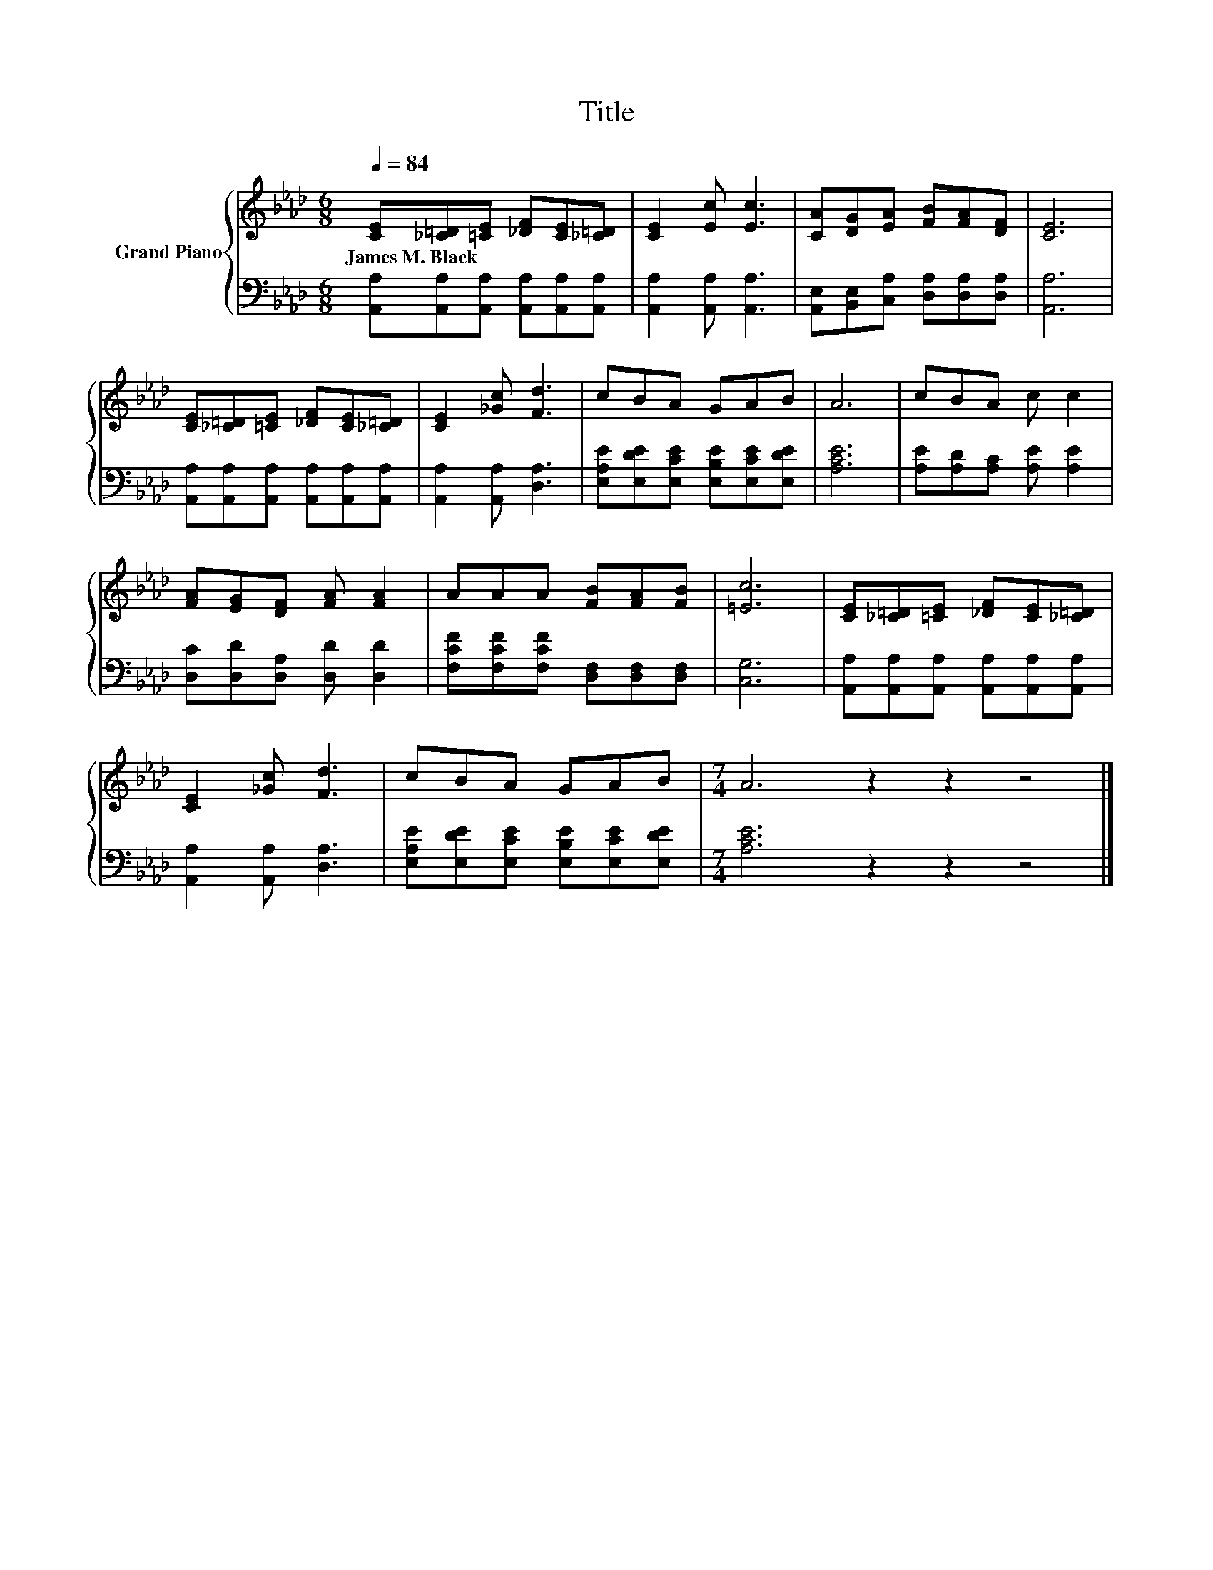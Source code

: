 X:1
T:Title
%%score { 1 | 2 }
L:1/8
Q:1/4=84
M:6/8
K:Ab
V:1 treble nm="Grand Piano"
V:2 bass 
V:1
 [CE][_C=D][=CE] [_DF][CE][_C=D] | [CE]2 [Ec] [Ec]3 | [CA][DG][EA] [FB][FA][DF] | [CE]6 | %4
w: James~M.~Black * * * * *||||
 [CE][_C=D][=CE] [_DF][CE][_C=D] | [CE]2 [_Gc] [Fd]3 | cBA GAB | A6 | cBA c c2 | %9
w: |||||
 [FA][EG][DF] [FA] [FA]2 | AAA [FB][FA][FB] | [=Ec]6 | [CE][_C=D][=CE] [_DF][CE][_C=D] | %13
w: ||||
 [CE]2 [_Gc] [Fd]3 | cBA GAB |[M:7/4] A6 z2 z2 z4 |] %16
w: |||
V:2
 [A,,A,][A,,A,][A,,A,] [A,,A,][A,,A,][A,,A,] | [A,,A,]2 [A,,A,] [A,,A,]3 | %2
 [A,,E,][B,,E,][C,A,] [D,A,][D,A,][D,A,] | [A,,A,]6 | [A,,A,][A,,A,][A,,A,] [A,,A,][A,,A,][A,,A,] | %5
 [A,,A,]2 [A,,A,] [D,A,]3 | [E,A,E][E,DE][E,CE] [E,B,E][E,CE][E,DE] | [A,CE]6 | %8
 [A,E][A,D][A,C] [A,E] [A,E]2 | [D,C][D,D][D,A,] [D,D] [D,D]2 | %10
 [F,CF][F,CF][F,CF] [D,F,][D,F,][D,F,] | [C,G,]6 | [A,,A,][A,,A,][A,,A,] [A,,A,][A,,A,][A,,A,] | %13
 [A,,A,]2 [A,,A,] [D,A,]3 | [E,A,E][E,DE][E,CE] [E,B,E][E,CE][E,DE] |[M:7/4] [A,CE]6 z2 z2 z4 |] %16

